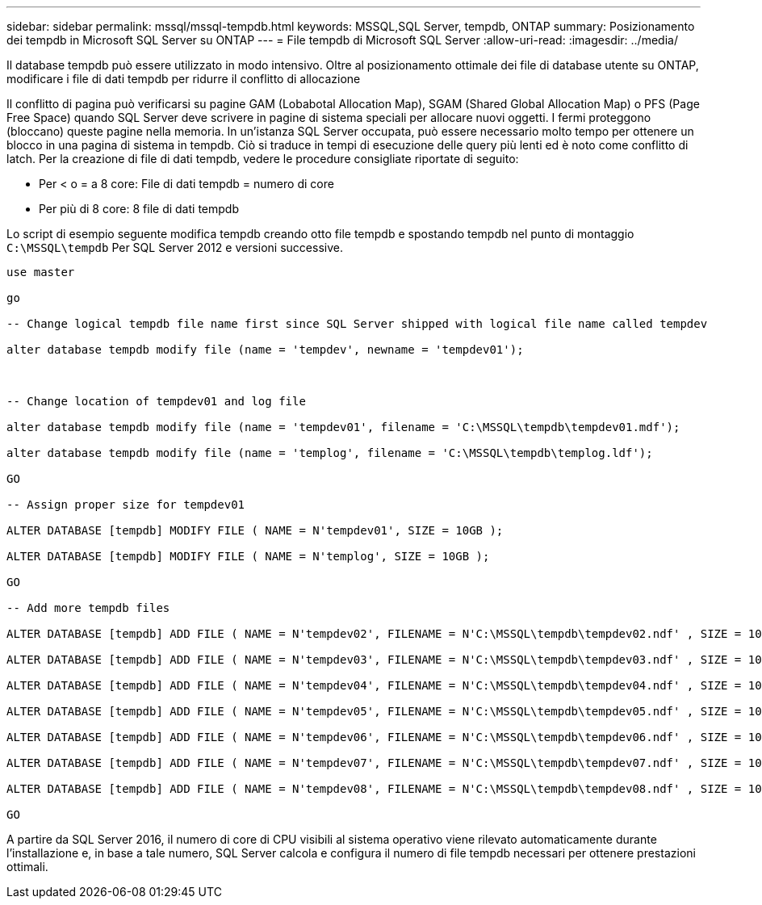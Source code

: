 ---
sidebar: sidebar 
permalink: mssql/mssql-tempdb.html 
keywords: MSSQL,SQL Server, tempdb, ONTAP 
summary: Posizionamento dei tempdb in Microsoft SQL Server su ONTAP 
---
= File tempdb di Microsoft SQL Server
:allow-uri-read: 
:imagesdir: ../media/


[role="lead"]
Il database tempdb può essere utilizzato in modo intensivo. Oltre al posizionamento ottimale dei file di database utente su ONTAP, modificare i file di dati tempdb per ridurre il conflitto di allocazione

Il conflitto di pagina può verificarsi su pagine GAM (Lobabotal Allocation Map), SGAM (Shared Global Allocation Map) o PFS (Page Free Space) quando SQL Server deve scrivere in pagine di sistema speciali per allocare nuovi oggetti. I fermi proteggono (bloccano) queste pagine nella memoria. In un'istanza SQL Server occupata, può essere necessario molto tempo per ottenere un blocco in una pagina di sistema in tempdb. Ciò si traduce in tempi di esecuzione delle query più lenti ed è noto come conflitto di latch. Per la creazione di file di dati tempdb, vedere le procedure consigliate riportate di seguito:

* Per < o = a 8 core: File di dati tempdb = numero di core
* Per più di 8 core: 8 file di dati tempdb


Lo script di esempio seguente modifica tempdb creando otto file tempdb e spostando tempdb nel punto di montaggio `C:\MSSQL\tempdb` Per SQL Server 2012 e versioni successive.

....
use master

go

-- Change logical tempdb file name first since SQL Server shipped with logical file name called tempdev

alter database tempdb modify file (name = 'tempdev', newname = 'tempdev01');



-- Change location of tempdev01 and log file

alter database tempdb modify file (name = 'tempdev01', filename = 'C:\MSSQL\tempdb\tempdev01.mdf');

alter database tempdb modify file (name = 'templog', filename = 'C:\MSSQL\tempdb\templog.ldf');

GO

-- Assign proper size for tempdev01

ALTER DATABASE [tempdb] MODIFY FILE ( NAME = N'tempdev01', SIZE = 10GB );

ALTER DATABASE [tempdb] MODIFY FILE ( NAME = N'templog', SIZE = 10GB );

GO

-- Add more tempdb files

ALTER DATABASE [tempdb] ADD FILE ( NAME = N'tempdev02', FILENAME = N'C:\MSSQL\tempdb\tempdev02.ndf' , SIZE = 10GB , FILEGROWTH = 10%);

ALTER DATABASE [tempdb] ADD FILE ( NAME = N'tempdev03', FILENAME = N'C:\MSSQL\tempdb\tempdev03.ndf' , SIZE = 10GB , FILEGROWTH = 10%);

ALTER DATABASE [tempdb] ADD FILE ( NAME = N'tempdev04', FILENAME = N'C:\MSSQL\tempdb\tempdev04.ndf' , SIZE = 10GB , FILEGROWTH = 10%);

ALTER DATABASE [tempdb] ADD FILE ( NAME = N'tempdev05', FILENAME = N'C:\MSSQL\tempdb\tempdev05.ndf' , SIZE = 10GB , FILEGROWTH = 10%);

ALTER DATABASE [tempdb] ADD FILE ( NAME = N'tempdev06', FILENAME = N'C:\MSSQL\tempdb\tempdev06.ndf' , SIZE = 10GB , FILEGROWTH = 10%);

ALTER DATABASE [tempdb] ADD FILE ( NAME = N'tempdev07', FILENAME = N'C:\MSSQL\tempdb\tempdev07.ndf' , SIZE = 10GB , FILEGROWTH = 10%);

ALTER DATABASE [tempdb] ADD FILE ( NAME = N'tempdev08', FILENAME = N'C:\MSSQL\tempdb\tempdev08.ndf' , SIZE = 10GB , FILEGROWTH = 10%);

GO
....
A partire da SQL Server 2016, il numero di core di CPU visibili al sistema operativo viene rilevato automaticamente durante l'installazione e, in base a tale numero, SQL Server calcola e configura il numero di file tempdb necessari per ottenere prestazioni ottimali.
